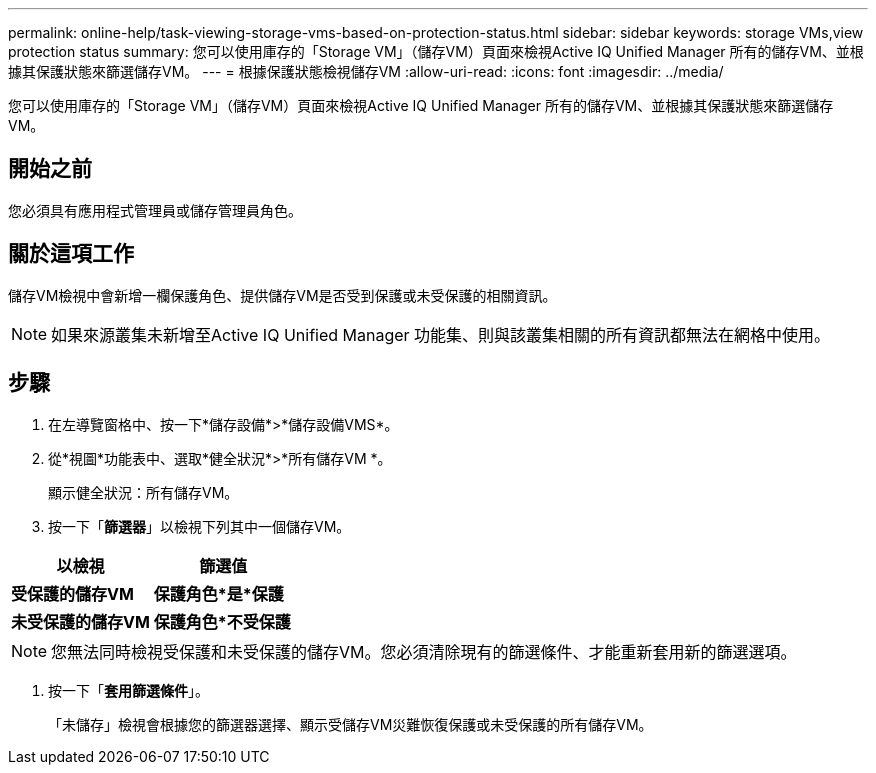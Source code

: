 ---
permalink: online-help/task-viewing-storage-vms-based-on-protection-status.html 
sidebar: sidebar 
keywords: storage VMs,view protection status 
summary: 您可以使用庫存的「Storage VM」（儲存VM）頁面來檢視Active IQ Unified Manager 所有的儲存VM、並根據其保護狀態來篩選儲存VM。 
---
= 根據保護狀態檢視儲存VM
:allow-uri-read: 
:icons: font
:imagesdir: ../media/


[role="lead"]
您可以使用庫存的「Storage VM」（儲存VM）頁面來檢視Active IQ Unified Manager 所有的儲存VM、並根據其保護狀態來篩選儲存VM。



== 開始之前

您必須具有應用程式管理員或儲存管理員角色。



== 關於這項工作

儲存VM檢視中會新增一欄保護角色、提供儲存VM是否受到保護或未受保護的相關資訊。

[NOTE]
====
如果來源叢集未新增至Active IQ Unified Manager 功能集、則與該叢集相關的所有資訊都無法在網格中使用。

====


== 步驟

. 在左導覽窗格中、按一下*儲存設備*>*儲存設備VMS*。
. 從*視圖*功能表中、選取*健全狀況*>*所有儲存VM *。
+
顯示健全狀況：所有儲存VM。

. 按一下「*篩選器*」以檢視下列其中一個儲存VM。


[cols="2*"]
|===
| 以檢視 | 篩選值 


 a| 
*受保護的儲存VM*
 a| 
*保護角色*是*保護*



 a| 
*未受保護的儲存VM*
 a| 
*保護角色*不受保護*

|===
[NOTE]
====
您無法同時檢視受保護和未受保護的儲存VM。您必須清除現有的篩選條件、才能重新套用新的篩選選項。

====
. 按一下「*套用篩選條件*」。
+
「未儲存」檢視會根據您的篩選器選擇、顯示受儲存VM災難恢復保護或未受保護的所有儲存VM。


